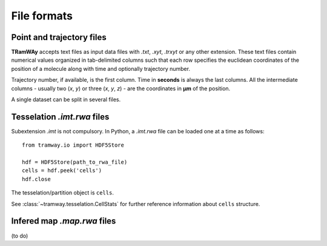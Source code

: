 .. _quickstart.fileformats:

File formats
============

Point and trajectory files
--------------------------

|tramway| accepts text files as input data files with |txt|, |xyt|, |trxyt| or any other extension. These text files contain numerical values organized in tab-delimited columns such that each row specifies the euclidean coordinates of the position of a molecule along with time and optionally trajectory number.

Trajectory number, if available, is the first column. Time in |seconds| is always the last columns. All the intermediate columns - usually two (`x`, `y`) or three (`x`, `y`, `z`) - are the coordinates in |um| of the position.

A single dataset can be split in several files.

Tesselation *.imt.rwa* files
---------------------------

Subextension |imtalone| is not compulsory.
In Python, a |imt| file can be loaded one at a time as follows::

	from tramway.io import HDF5Store

	hdf = HDF5Store(path_to_rwa_file)
	cells = hdf.peek('cells')
	hdf.close

The tesselation/partition object is ``cells``.

See :class:`~tramway.tesselation.CellStats` for further reference information about ``cells`` structure.

Infered map *.map.rwa* files
---------------------------

(to do)

.. |txt| replace:: *.txt*
.. |xyt| replace:: *.xyt*
.. |trxyt| replace:: *.trxyt*
.. |imtalone| replace:: *.imt*
.. |imt| replace:: *.imt.rwa*
.. |map| replace:: *.map.rwa*
.. |seconds| replace:: **seconds**
.. |um| replace:: **µm**
.. |tramway| replace:: **TRamWAy**

